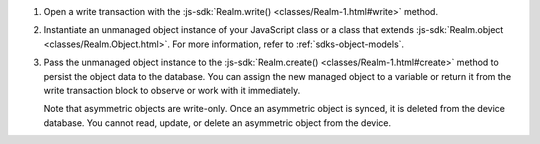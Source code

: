 #. Open a write transaction with the
   :js-sdk:`Realm.write() <classes/Realm-1.html#write>` method.

#. Instantiate an unmanaged object instance of your JavaScript class or a
   class that extends :js-sdk:`Realm.object <classes/Realm.Object.html>`.
   For more information, refer to :ref:`sdks-object-models`.

#. Pass the unmanaged object instance to the 
   :js-sdk:`Realm.create() <classes/Realm-1.html#create>` method
   to persist the object data to the database. You can assign the new managed
   object to a variable or return it from the write transaction block to 
   observe or work with it immediately.

   Note that asymmetric objects are write-only. Once an asymmetric object is
   synced, it is deleted from the device database. You cannot read, update, or
   delete an asymmetric object from the device.
